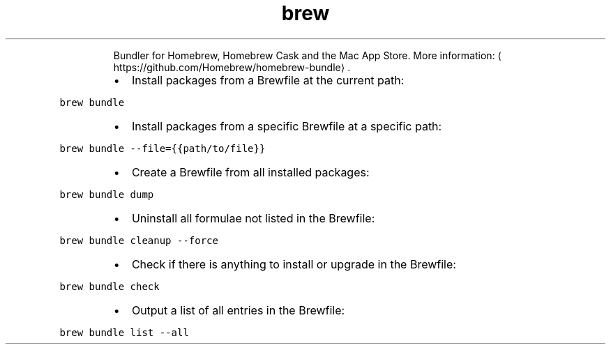 .TH brew bundle
.PP
.RS
Bundler for Homebrew, Homebrew Cask and the Mac App Store.
More information: \[la]https://github.com/Homebrew/homebrew-bundle\[ra]\&.
.RE
.RS
.IP \(bu 2
Install packages from a Brewfile at the current path:
.RE
.PP
\fB\fCbrew bundle\fR
.RS
.IP \(bu 2
Install packages from a specific Brewfile at a specific path:
.RE
.PP
\fB\fCbrew bundle \-\-file={{path/to/file}}\fR
.RS
.IP \(bu 2
Create a Brewfile from all installed packages:
.RE
.PP
\fB\fCbrew bundle dump\fR
.RS
.IP \(bu 2
Uninstall all formulae not listed in the Brewfile:
.RE
.PP
\fB\fCbrew bundle cleanup \-\-force\fR
.RS
.IP \(bu 2
Check if there is anything to install or upgrade in the Brewfile:
.RE
.PP
\fB\fCbrew bundle check\fR
.RS
.IP \(bu 2
Output a list of all entries in the Brewfile:
.RE
.PP
\fB\fCbrew bundle list \-\-all\fR
